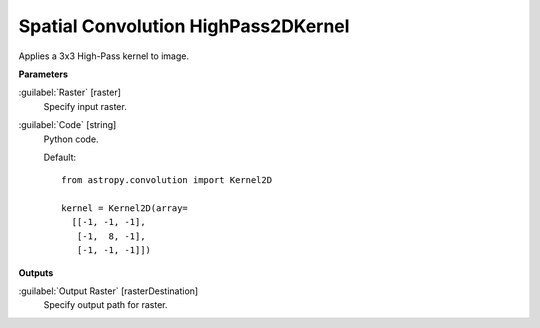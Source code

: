 .. _Spatial Convolution HighPass2DKernel:

************************************
Spatial Convolution HighPass2DKernel
************************************

Applies a 3x3 High-Pass kernel to image.

**Parameters**


:guilabel:`Raster` [raster]
    Specify input raster.


:guilabel:`Code` [string]
    Python code.

    Default::

        from astropy.convolution import Kernel2D
        
        kernel = Kernel2D(array=
          [[-1, -1, -1],
           [-1,  8, -1],
           [-1, -1, -1]])
        
**Outputs**


:guilabel:`Output Raster` [rasterDestination]
    Specify output path for raster.

